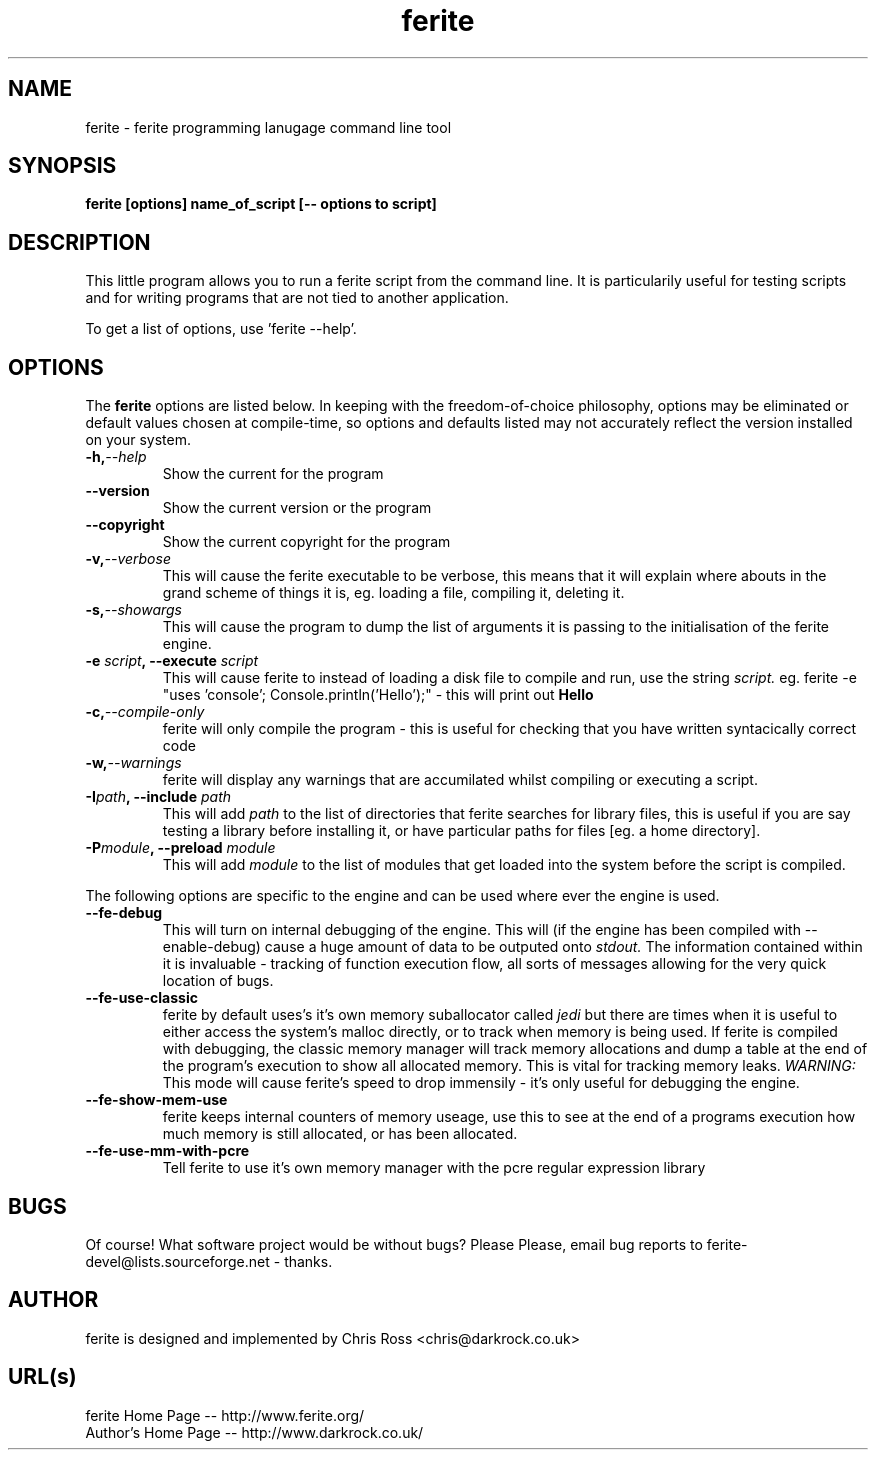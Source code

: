 .TH ferite 1L "ferite programming language" "Yeah!" \" -*- nroff -*-

.SH NAME
ferite \- ferite programming lanugage command line tool

.SH SYNOPSIS
\fBferite [options] name_of_script [\-\- options to script]\fP

.SH DESCRIPTION
This little program allows you to run a ferite script from the command line.
It is particularily useful for testing scripts and for writing programs that
are not tied to another application.

.PP
To get a list of options, use 'ferite \-\-help'.
.SH OPTIONS
The
.B ferite
options are listed below.
In keeping with the freedom-of-choice philosophy, options may be eliminated
or default values chosen at compile-time, so options and defaults listed
may not accurately reflect the version installed on your system.

.TP
.BI \-h, \-\-help
Show the current for the program

.TP
.BI \-\-version
Show the current version or the program

.TP
.BI \-\-copyright
Show the current copyright for the program

.TP
.BI \-v, \-\-verbose
This will cause the ferite executable to be verbose, this means that it will
explain where abouts in the grand scheme of things it is, eg. loading a file,
compiling it, deleting it.

.TP
.BI \-s, \-\-showargs
This will cause the program to dump the list of arguments it is passing to
the initialisation of the ferite engine.

.TP
.BI \-e " script" ", \-\-execute "script
This will cause ferite to instead of loading a disk file to compile and run,
use the string
.I script\.
.BR
eg\.
ferite -e "uses 'console'; Console.println('Hello');" - this will print out
.B Hello

.TP
.BI \-c, \-\-compile-only
ferite will only compile the program - this is useful for checking that you
have written syntacically correct code

.TP
.BI \-w, \-\-warnings
ferite will display any warnings that are accumilated whilst compiling or
executing a script.

.TP
.BI \-I "path" ", \-\-include "path
This will add 
.I path
to the list of directories that ferite searches for library
files, this is useful if you  are say testing a library before installing it, or
have particular paths for files [eg. a home directory].

.TP
.BI \-P "module" ", \-\-preload "module
This will add 
.I module
to the list of modules that get loaded into the system before the script is
compiled.

.PP
The following options are specific to the engine and can be used where ever
the engine is used.

.TP
.BI \-\-fe-debug
This will turn on internal debugging of the engine. This will (if the engine
has been compiled with \-\-enable-debug) cause a huge amount of data to be
outputed onto
.I stdout\.
The information contained within it is invaluable - tracking of function
execution flow, all sorts of messages allowing for the very quick location of
bugs.

.TP
.BI \-\-fe-use-classic
ferite by default uses's it's own memory suballocator called
.I jedi
but there are times when it is useful to either access the system's malloc
directly, or to track when memory is being used. If ferite is compiled with
debugging, the classic memory manager will track memory allocations and dump
a table at the end of the program's execution to show all allocated memory.
This is vital for tracking memory leaks.
.I WARNING:
This mode will cause ferite's speed to drop immensily - it's only useful for
debugging the engine.

.TP
.BI \-\-fe-show-mem-use
ferite keeps internal counters of memory useage, use this to see at the end
of a programs execution how much memory is still allocated, or has been
allocated.

.TP
.BI \-\-fe-use-mm-with-pcre
Tell ferite to use it's own memory manager with the pcre regular
expression library

.SH BUGS
Of course! What software project would be without bugs? Please Please, email
bug reports to ferite-devel@lists.sourceforge.net \- thanks. 

.SH AUTHOR
ferite is designed and implemented by Chris Ross <chris@darkrock.co.uk>

.SH URL(s)
ferite Home Page -- http://www.ferite.org/
.br
Author's Home Page -- http://www.darkrock.co.uk/
